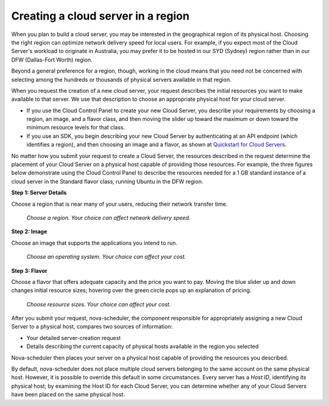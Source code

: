 .. _server-region:

^^^^^^^^^^^^^^^^^^^^^^^^^^^^^^^^^^^
Creating a cloud server in a region
^^^^^^^^^^^^^^^^^^^^^^^^^^^^^^^^^^^
When you plan to build a cloud server, you may be interested in the
geographical region of its physical host. Choosing the right region can
optimize network delivery speed for local users. For example, if you
expect most of the Cloud Server's workload to originate in Australia,
you may prefer it to be hosted in our SYD (Sydney) region rather than 
in our DFW (Dallas-Fort Worth) region.

Beyond a general preference for a region, though, working in the cloud
means that you need not be concerned with selecting among the hundreds
or thousands of physical servers available in that region.

When you request the creation of a new cloud server, your request describes
the initial resources you want to make available to that server.
We use that description to choose an appropriate physical host for your
cloud server.

* If you use the Cloud Control Panel to create your new Cloud Server,
  you describe your requirements by choosing a region, an image, and a
  flavor class, and then moving the slider up toward the maximum or
  down toward the minimum resource levels for that class.

* If you use an SDK, you begin describing your new Cloud Server by
  authenticating at an API endpoint (which identifies a region), and
  then choosing an image and a flavor, as shown at
  `Quickstart for Cloud Servers <https://developer.rackspace.com/docs/cloud-servers/getting-started/>`__.

No matter how you submit your request to create a Cloud Server, the
resources described in the request determine the placement of your Cloud
Server on a physical host capable of providing those resources. For
example, the three figures below demonstrate using the Cloud Control
Panel to describe the resources needed for a 1 GB standard instance of a
cloud server in the Standard flavor class, running Ubuntu in the DFW
region.

**Step 1: Server Details**

Choose a region that is near many of your users, reducing their network
transfer time.

.. figure:: /_images/CloudServerCreateRegionDFW.png
   :alt: Choose a region.  
         Your choice can affect network delivery speed.
         
   *Choose a region. 
   Your choice can affect network delivery speed.*

**Step 2: Image**

Choose an image that supports the applications you intend to run.

.. figure:: /_images/CloudServerCreateImageUbuntu.png
   :alt: Choose an operating system. 
         Your choice can affect your cost.
         
   *Choose an operating system. 
   Your choice can affect your cost.*

**Step 3: Flavor**

Choose a flavor that offers adequate capacity and the price you want to
pay. Moving the blue slider up and down changes initial resource sizes;
hovering over the green circle pops up an explanation of pricing.

.. figure:: /_images/CloudServerCreateFlavorStandardInstance.png
   :alt: Choose resource sizes. 
         Your choice can affect your cost.
   
   *Choose resource sizes. 
   Your choice can affect your cost.*

After you submit your request, nova-scheduler, the component responsible
for appropriately assigning a new Cloud Server to a physical host,
compares two sources of information:

* Your detailed server-creation request

* Details describing the current capacity of physical hosts available
  in the region you selected

Nova-scheduler then places your server on a physical host capable of
providing the resources you described.

By default, nova-scheduler does not place multiple cloud servers
belonging to the same account on the same physical host. However, it is
possible to override this default in some circumstances. Every
server has a *Host ID*, identifying its physical host; by examining the
Host ID for each Cloud Server, you can determine whether any of your
Cloud Servers have been placed on the same physical host.
